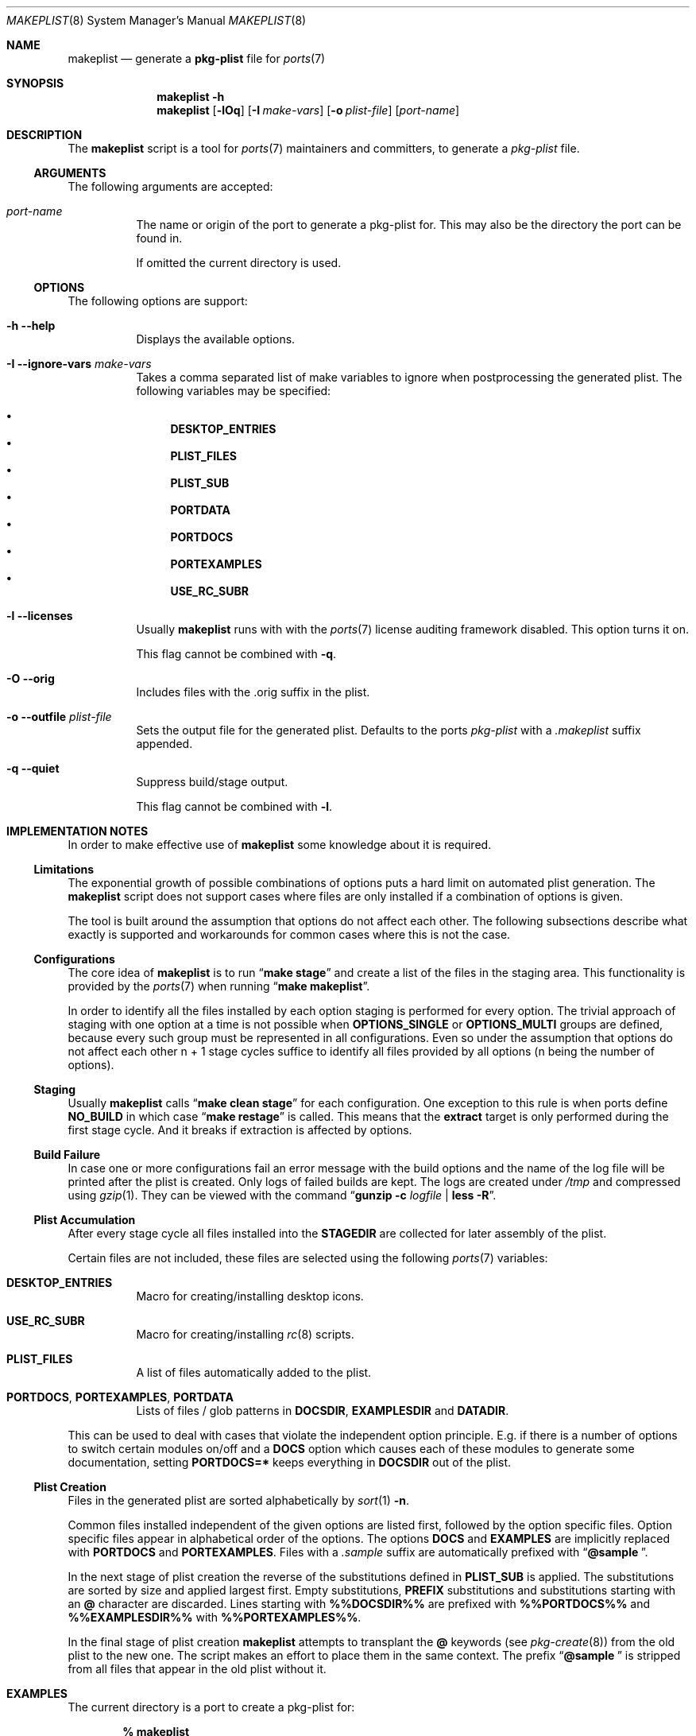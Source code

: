 .Dd 23 February, 2021
.Dt MAKEPLIST 8
.Os
.Sh NAME
.Nm makeplist
.Nd generate a
.Li pkg-plist
file for
.Xr ports 7
.Sh SYNOPSIS
.Nm
.Fl h
.Nm
.Op Fl lOq
.Op Fl I Ar make-vars
.Op Fl o Ar plist-file
.Op Ar port-name
.Sh DESCRIPTION
The
.Nm
script is a tool for
.Xr ports 7
maintainers and committers, to generate a
.Pa pkg-plist
file.
.Ss ARGUMENTS
The following arguments are accepted:
.Bl -tag -width indent
.It Ar port-name
The name or origin of the port to generate a pkg-plist for. This may
also be the directory the port can be found in.
.Pp
If omitted the current directory is used.
.El
.Ss OPTIONS
The following options are support:
.Bl -tag -width indent
.It Fl h -help
Displays the available options.
.It Fl I -ignore-vars Ar make-vars
Takes a comma separated list of make variables to ignore when postprocessing
the generated plist. The following variables may be specified:
.Pp
.Bl -bullet -compact
.It
.Li DESKTOP_ENTRIES
.It
.Li PLIST_FILES
.It
.Li PLIST_SUB
.It
.Li PORTDATA
.It
.Li PORTDOCS
.It
.Li PORTEXAMPLES
.It
.Li USE_RC_SUBR
.El
.It Fl l -licenses
Usually
.Nm
runs with with the
.Xr ports 7
license auditing framework disabled. This option turns it on.
.Pp
This flag cannot be combined with
.Fl q .
.It Fl O -orig
Includes files with the .orig suffix in the plist.
.It Fl o -outfile Ar plist-file
Sets the output file for the generated plist. Defaults to the ports
.Pa pkg-plist
with a
.Pa .makeplist
suffix appended.
.It Fl q -quiet
Suppress build/stage output.
.Pp
This flag cannot be combined with
.Fl l .
.El
.Sh IMPLEMENTATION NOTES
In order to make effective use of
.Nm
some knowledge about it is required.
.Ss Limitations
The exponential growth of possible combinations of options puts a
hard limit on automated plist generation. The
.Nm
script does not support cases where files are only installed if a
combination of options is given.
.Pp
The tool is built around the assumption that options do not affect
each other. The following subsections describe what exactly is supported
and workarounds for common cases where this is not the case.
.Ss Configurations
The core idea of
.Nm
is to run
.Dq Li make stage
and create a list of the files in the staging area. This functionality
is provided by the
.Xr ports 7
when running
.Dq Li make makeplist .
.Pp
In order to identify all the files installed by each option staging
is performed for every option. The trivial approach of staging with
one option at a time is not possible when
.Li OPTIONS_SINGLE
or
.Li OPTIONS_MULTI
groups are defined, because every such group must be represented in
all configurations. Even so under the assumption that options do not
affect each other n + 1 stage cycles suffice to identify all files
provided by all options (n being the number of options).
.Ss Staging
Usually
.Nm
calls
.Dq Li make clean stage
for each configuration. One exception to this rule is when ports define
.Li NO_BUILD
in which case
.Dq Li make restage
is called. This means that the
.Li extract
target is only performed during the first stage cycle. And it breaks
if extraction is affected by options.
.Ss Build Failure
In case one or more configurations fail an error message with the
build options and the name of the log file will be printed after
the plist is created. Only logs of failed builds are kept. The logs
are created under
.Pa /tmp
and compressed using
.Xr gzip 1 .
They can be viewed with the command
.Dq Li gunzip -c Ar logfile Li | less -R .
.Ss Plist Accumulation
After every stage cycle all files installed into the
.Li STAGEDIR
are collected for later assembly of the plist.
.Pp
Certain files are not included, these files are selected using the
following
.Xr ports 7
variables:
.Bl -tag -width indent
.It Li DESKTOP_ENTRIES
Macro for creating/installing desktop icons.
.It Li USE_RC_SUBR
Macro for creating/installing
.Xr rc 8
scripts.
.It Li PLIST_FILES
A list of files automatically added to the plist.
.It Li PORTDOCS , PORTEXAMPLES , PORTDATA
Lists of files / glob patterns in
.Li DOCSDIR , EXAMPLESDIR
and
.Li DATADIR .
.El
.Pp
This can be used to deal with cases that violate the independent
option principle. E.g. if there is a number of options to switch
certain modules on/off and a
.Li DOCS
option which causes each of these modules to generate some documentation,
setting
.Li PORTDOCS=*
keeps everything in
.Li DOCSDIR
out of the plist.
.Ss Plist Creation
Files in the generated plist are sorted alphabetically by
.Xr sort 1 Fl n .
.Pp
Common files installed independent of the given options are listed
first, followed by the option specific files. Option specific files
appear in alphabetical order of the options. The options
.Li DOCS
and
.Li EXAMPLES
are implicitly replaced with
.Li PORTDOCS
and
.Li PORTEXAMPLES .
Files with a
.Pa .sample
suffix are automatically prefixed with
.Dq Li @sample\  .
.Pp
In the next stage of plist creation the reverse of the substitutions
defined in
.Li PLIST_SUB
is applied. The substitutions are sorted by size and applied largest
first. Empty substitutions,
.Li PREFIX
substitutions and substitutions starting with an
.Li @
character are discarded. Lines starting with
.Li %%\&DOCSDIR%%
are prefixed with
.Li %%\&PORTDOCS%%
and
.Li %%\&EXAMPLESDIR%%
with
.Li %%\&PORTEXAMPLES%% .
.Pp
In the final stage of plist creation
.Nm
attempts to transplant the
.Li @
keywords (see
.Xr pkg-create 8 )
from the old plist to the new one. The script makes an effort to
place them in the same context. The prefix
.Dq Li @sample\ 
is stripped from all files that appear in the old plist without it.
.Sh EXAMPLES
The current directory is a port to create a pkg-plist for:
.Pp
.Dl % makeplist
.Pp
The quiet mode suppresses the build output:
.Pp
.Dl % makeplist -q
.Pp
Instead of creating the file
.Pa pkg-plist.makeplist
overwrite the
.Pa pkg-plist
file:
.Pp
.Dl % makeplist -o pkg-plist
.Pp
To create a pkg-plist as an unprivileged user run:
.Pp
.Dl % env WRKDIRPREFIX='/var/tmp/obj.${USER}' makeplist -o ~/myplist
.Pp
The
.Li WRKDIRPREFIX
can be set in the
.Xr make.conf 5 file:
.Pp
.Dl WRKDIRPREFIX?=/var/tmp/obj.${USER}
.Pp
There is no need to
.Li cd
into a ports directory:
.Pp
.Dl % makeplist games/ioquake3-devel
.Pp
The ports tree does not have to be in
.Pa /usr/ports :
.Pp
.Dl % env PORTSDIR=$HOME/ports.svn makeplist games/ioquake3-devel
.Pp
Or just use
.Li cd :
.Pp
.Dl % cd ~/ports.svn/games/ioquake3-devel && makeplist
.Pp
A port listing all its files in
.Li PLIST_FILES
results in an empty plist.
.Li PLIST_FILES
can be ignored:
.Pp
.Dl % makeplist -I PLIST_FILES
.Sh SEE ALSO
.Xr ports 7 , Xr make 1 , Xr pkg-greate 8
.Sh HISTORY
The
.Nm
script first appeared in the bsda2-0.2.0 release.
.Sh AUTHORS
.An Dominic Fandrey Aq Mt freebsd@k4m1.org
